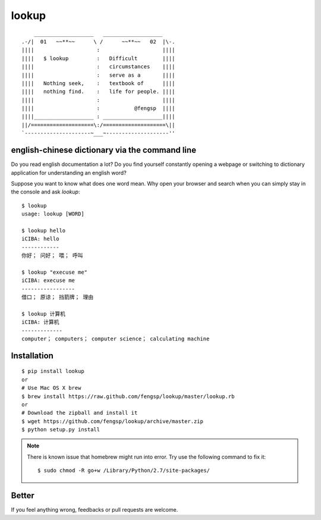 lookup
======

::

      ___________________   ___________________
  .-/|  01   ~~**~~      \ /      ~~**~~   02  |\-.
  ||||                    :                    ||||
  ||||   $ lookup         :   Difficult        ||||
  ||||                    :   circumstances    ||||
  ||||                    :   serve as a       ||||
  ||||   Nothing seek,    :   textbook of      ||||
  ||||   nothing find.    :   life for people. ||||
  ||||                    :                    ||||
  ||||                    :           @fengsp  ||||
  ||||___________________ : ___________________||||
  ||/====================\:/====================\||
  `---------------------~___~--------------------''

english-chinese dictionary via the command line
-----------------------------------------------

Do you read english documentation a lot?  Do you find yourself constantly
opening a webpage or switching to dictionary application for understanding
an english word?

Suppose you want to know what does one word mean.  Why open your browser and
search when you can simply stay in the console and ask `lookup`::
    
    $ lookup
    usage: lookup [WORD]

    $ lookup hello
    iCIBA: hello
    ------------
    你好； 问好； 喂； 呼叫

    $ lookup "execuse me"
    iCIBA: execuse me
    -----------------
    借口； 原谅； 挡箭牌； 理由

    $ lookup 计算机
    iCIBA: 计算机
    -------------
    computer； computers； computer science； calculating machine

Installation
------------

::

    $ pip install lookup
    or
    # Use Mac OS X brew
    $ brew install https://raw.github.com/fengsp/lookup/master/lookup.rb
    or
    # Download the zipball and install it
    $ wget https://github.com/fengsp/lookup/archive/master.zip
    $ python setup.py install

.. note::
   
   There is known issue that homebrew might run into error.
   Try use the following command to fix it::

       $ sudo chmod -R go+w /Library/Python/2.7/site-packages/

Better
------

If you feel anything wrong, feedbacks or pull requests are welcome.
